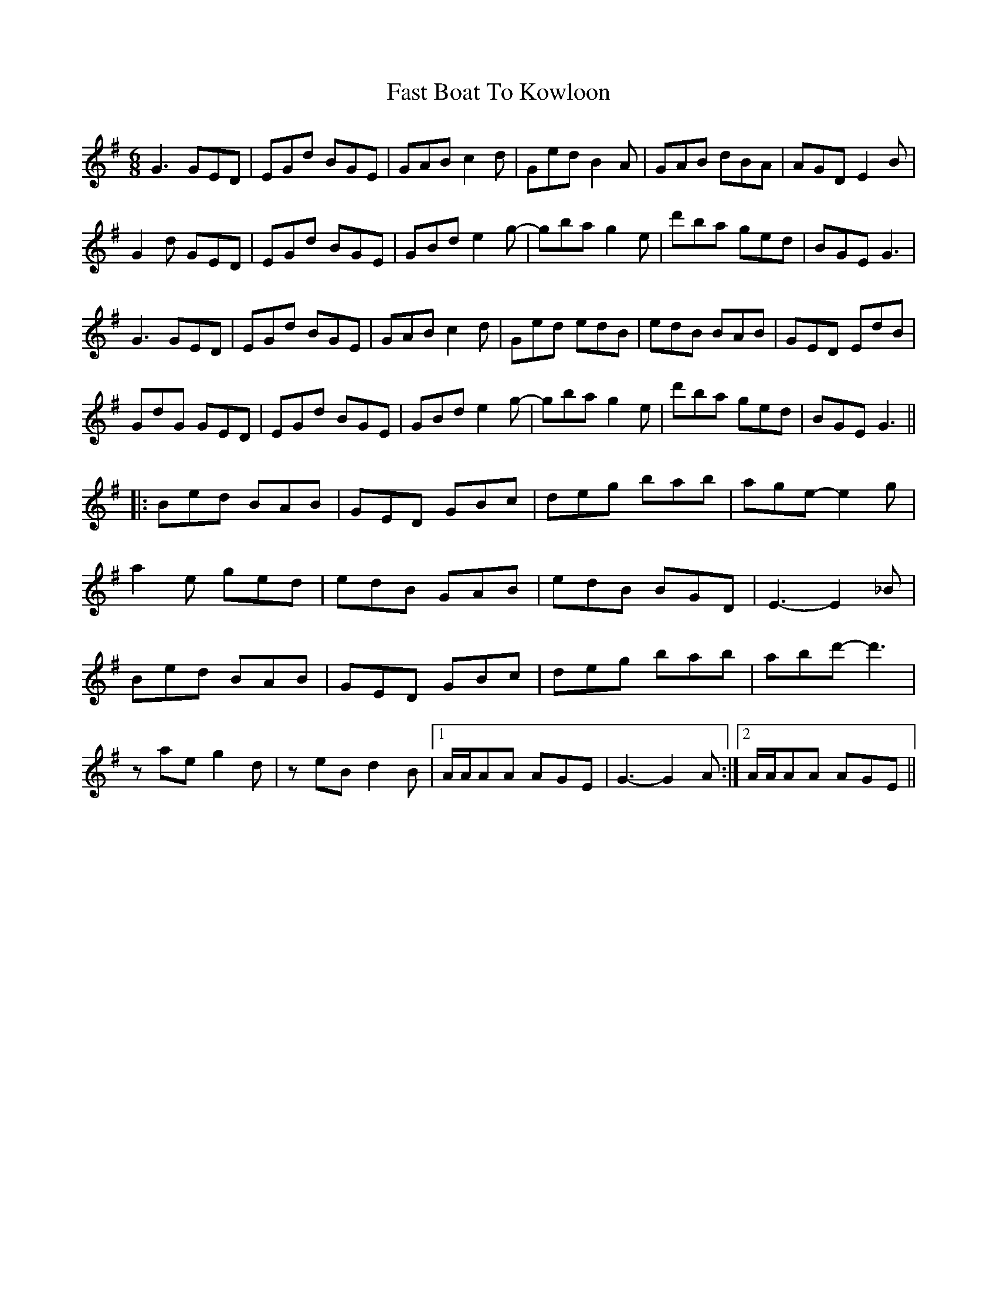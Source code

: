 X: 12668
T: Fast Boat To Kowloon
R: jig
M: 6/8
K: Gmajor
G3 GED|EGd BGE|GAB c2d|Ged B2A|GAB dBA|AGD E2B|
G2d GED|EGd BGE|GBd e2g-|gba g2e|d'ba ged|BGE G3|
G3 GED|EGd BGE|GAB c2d|Ged edB|edB BAB|GED EdB|
GdG GED|EGd BGE|GBd e2g-|gba g2e|d'ba ged|BGE G3||
|:Bed BAB|GED GBc|deg bab|age- e2g|
a2e ged|edB GAB|edB BGD|E3- E2_B|
Bed BAB|GED GBc|deg bab|abd'- d'3|
zae g2d|zeB d2B|1 A/A/AA AGE|G3- G2A:|2 A/A/AA AGE||

